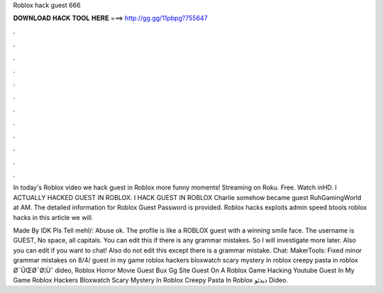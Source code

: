 Roblox hack guest 666



𝐃𝐎𝐖𝐍𝐋𝐎𝐀𝐃 𝐇𝐀𝐂𝐊 𝐓𝐎𝐎𝐋 𝐇𝐄𝐑𝐄 ===> http://gg.gg/11pbpg?755647



.



.



.



.



.



.



.



.



.



.



.



.

In today's Roblox video we hack guest in Roblox more funny moments! Streaming on Roku. Free. Watch inHD. I ACTUALLY HACKED GUEST IN ROBLOX. I HACK GUEST IN ROBLOX Charlie somehow became guest RuhGamingWorld at AM. The detailed information for Roblox Guest Password​ is provided. Roblox hacks exploits admin speed btools roblox hacks in this article we will.

Made By IDK Pls Tell mehl/:  Abuse ok. The profile is like a ROBLOX guest with a winning smile face. The username is GUEST, No space, all capitals. You can edit this if there is any grammar mistakes. So I will investigate more later. Also you can edit if you want to chat! Also do not edit this except there is a grammar mistake. Chat: MakerTools: Fixed minor grammar mistakes on 8/4/ guest in my game roblox hackers bloxwatch scary mystery in roblox creepy pasta in roblox Ø¯ÛŒØ¯Ø¦Ùˆ dideo, Roblox Horror Movie Guest Bux Gg Site Guest On A Roblox Game Hacking Youtube Guest In My Game Roblox Hackers Bloxwatch Scary Mystery In Roblox Creepy Pasta In Roblox دیدئو Dideo.
